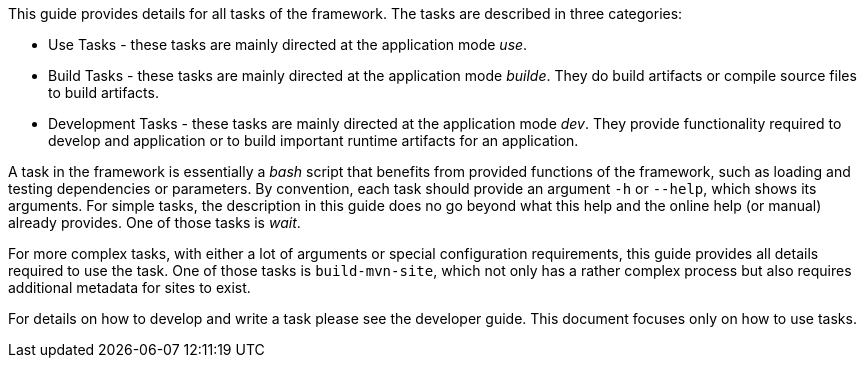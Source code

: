 //
// ============LICENSE_START=======================================================
// Copyright (C) 2018-2019 Sven van der Meer. All rights reserved.
// ================================================================================
// This file is licensed under the Creative Commons Attribution-ShareAlike 4.0 International Public License
// Full license text at https://creativecommons.org/licenses/by-sa/4.0/legalcode
// 
// SPDX-License-Identifier: CC-BY-SA-4.0
// ============LICENSE_END=========================================================
//
// @author Sven van der Meer (vdmeer.sven@mykolab.com)
//

This guide provides details for all tasks of the framework.
The tasks are described in three categories:

* Use Tasks - these tasks are mainly directed at the application mode _use_.
* Build Tasks - these tasks are mainly directed at the application mode _builde_.
    They do build artifacts or compile source files to build artifacts.
* Development Tasks - these tasks are mainly directed at the application mode _dev_.
    They provide functionality required to develop and application or to build important runtime artifacts for an application.

A task in the framework is essentially a _bash_ script that benefits from provided functions of the framework, such as loading and testing dependencies or parameters.
By convention, each task should provide an argument `-h` or `--help`, which shows its arguments.
For simple tasks, the description in this guide does no go beyond what this help and the online help (or manual) already provides.
One of those tasks is _wait_.

For more complex tasks, with either a lot of arguments or special configuration requirements, this guide provides all details required to use the task.
One of those tasks is `build-mvn-site`, which not only has a rather complex process but also requires additional metadata for sites to exist.

For details on how to develop and write a task please see the developer guide.
This document focuses only on how to use tasks.
